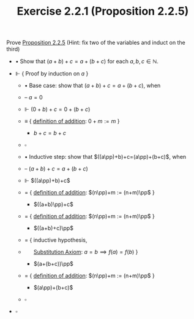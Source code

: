 #+title: Exercise 2.2.1 (Proposition 2.2.5)
#+LATEX_HEADER: \usepackage{amsmath}
#+LATEX_HEADER: \usepackage{amssymb}
#+LATEX_HEADER: \usepackage{a4wide}
#+LATEX_HEADER: \renewcommand{\labelitemi}{}
#+LATEX_HEADER: \renewcommand{\labelitemii}{}
#+LATEX_HEADER: \renewcommand{\labelitemiii}{}
#+LATEX_HEADER: \renewcommand{\labelitemiv}{}
#+LaTeX_HEADER: \newcommand{\pp}{\hspace{-0.5pt}{+}\hspace{-4pt}{+}}
#+LaTeX_HEADER: \usepackage[utf8]{inputenc} \usepackage{titlesec}
#+LaTeX_HEADER: \titleformat{\chapter}[block]{\bfseries\Huge}{}{0em}{}
#+LaTeX_HEADER: \titleformat{\section}[hang]{\bfseries\Large}{}{1em}{\thesection\enspace}
#+OPTIONS: num:nil
#+HTML_HEAD: <style type="text/css">
#+HTML_HEAD:  ol#al { list-style-type: upper-alpha; }
#+HTML_HEAD: </style>

 Prove [[../proposition-2.2.5.org][Proposition 2.2.5]] (Hint: fix two of the variables and induct on the third)

- $\bullet$ Show that $(a+b)+c=a+(b+c)$ for each $a,b,c\in\mathbb{N}$.

- $\Vdash$ { Proof by induction on $a$ }

  - $\bullet$ Base case: show that $(a+b)+c=a+(b+c)$, when

  - -- $a=0$

  - $\Vdash$ $(0+b)+c=0+(b+c)$

  - $\equiv$ { [[../definition-2.2.1.org][definition of addition]]: $0 + m := m$ }

    - $b+c=b+c$

  - $\square$

  - $\bullet$ Inductive step: show that $((a\pp)+b)+c=(a\pp)+(b+c)$, when

  - -- $(a+b)+c=a+(b+c)$

  - $\Vdash$ $((a\pp)+b)+c$

  - $=$ { [[../definition-2.2.1.org][definition of addition]]: $(n\pp)+m := (n+m)\pp$ }

    - $((a+b)\pp)+c$

  - $=$ { [[../definition-2.2.1.org][definition of addition]]: $(n\pp)+m := (n+m)\pp$ }

    - $((a+b)+c)\pp$

  - $=$ { inductive hypothesis,
  - $~~~~~$  [[../../Appendix/AxiomOfEquality.org][Substitution Axiom]]: $a = b \implies f(a) = f(b)$ }

    - $(a+(b+c))\pp$

  - $=$ { [[../definition-2.2.1.org][definition of addition]]: $(n\pp)+m := (n+m)\pp$ }

    - $(a\pp)+(b+c)$

  - $\square$

- $\square$
